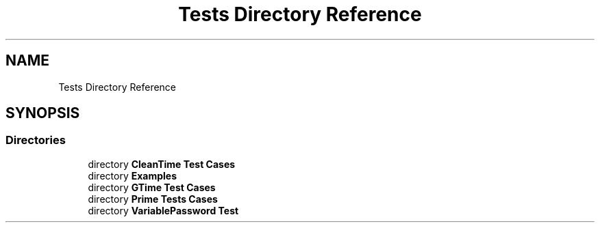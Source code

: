 .TH "Tests Directory Reference" 3 "Sat Feb 12 2022" "Version 1.2" "Regions Of Interest (ROI) Profiler" \" -*- nroff -*-
.ad l
.nh
.SH NAME
Tests Directory Reference
.SH SYNOPSIS
.br
.PP
.SS "Directories"

.in +1c
.ti -1c
.RI "directory \fBCleanTime Test Cases\fP"
.br
.ti -1c
.RI "directory \fBExamples\fP"
.br
.ti -1c
.RI "directory \fBGTime Test Cases\fP"
.br
.ti -1c
.RI "directory \fBPrime Tests Cases\fP"
.br
.ti -1c
.RI "directory \fBVariablePassword Test\fP"
.br
.in -1c
